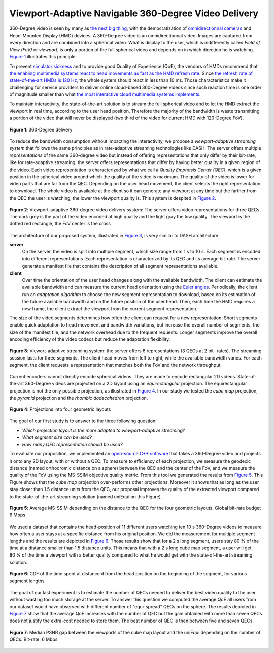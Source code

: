 Viewport-Adaptive Navigable 360-Degree Video Delivery
=====================================================

360-Degree video is seen by many as `the next big thing <https://techcrunch.com/2016/06/13/why-vr-is-the-next-big-thing-for-brands/>`_, with the democratization of `omnidirectionnal cameras <https://whichos.com/add-makes-iphone-360-degree-vr-camera/>`_ and Head-Mounted Display (HMD) devices.
A 360-Degree video is an omnidirectionnal video: Images are captured from every direction and are combined into a spherical video.
What is display to the user, which is indifferently
called *Field of View (FoV)* or *viewport*, is only a portion of the full spherical video and depends on in which direction he is watching. `Figure 1`_ illustrates this principle.

To prevent `simulator sickness <http://hfs.sagepub.com/content/53/3/308.short>`_ and to provide good Quality of Experience (QoE), the vendors of HMDs recommend that `the enabling multimedia systems react to head movements as fast as the HMD refresh rate <https://developer.oculus.com/documentation/intro-vr/latest/concepts/bp_intro/>`_.
Since `the refresh rate of state-of-the-art HMDs is 120 Hz <http://www.vrnerds.de/vr-brillen-vergleich/>`_, the whole system should react in less than 10 ms.
Those characteristics make it challenging for service providers to deliver online cloud-based 360-Degree videos since such reaction time is one order of magnitude smaller than what `the most interactive cloud multimedia systems implements <http://peerdal.blogspot.fr/2012/12/brewing-storm-on-cloud-gaming-are-cdns.html>`_.

To maintain interactivity, the state-of-the-art solution is to stream the full spherical video and to let the HMD extract the viewport in real time, according to the user head position.
Therefore the majority of the bandwidth is waste transmitting a portion of the video that will never be displayed (two third of the video for current HMD with 120-Degree FoV).

.. figure:: images/360videos.gif
  :align: center
  :name: Figure 1

  **Figure 1**: 360-Degree delivery

To reduce the bandwidth consumption without impacting the interactivity, we propose a *viewport-adaptive streaming system* that follows the same principles as in rate-adaptive streaming technologies like DASH.
The server offers multiple *representations* of the same 360-degree video but instead of offering representations that only differ by their bit-rate, like for rate-adaptive streaming, the server offers representations that differ by having better quality in a given region of the video. Each video representation is characterized by what we call a *Quality Emphasis Center (QEC)*, which is a given position in the spherical video around which the quality of the video is maximum. The quality of the video is lower for video parts that are far from the QEC. Depending on the user head movement, the client selects the right representation to download.
The whole video is available at the client so it can generate any viewport at any time but the farther from the QEC the user is watching, the lower the viewport quality is. This system is despited in `Figure 2`_.

.. figure:: images/delivery_chain.png
  :align: center
  :name: Figure 2

  **Figure 2**: Viewport-adaptive 360-degree video delivery system:
  The server  offers video representations for three QECs. The dark grey is the part of the video encoded at high quality and the light gray the low quality. The viewport is the dotted red rectangle, the FoV center is the cross

The architecture of our proposed system, illustrated in `Figure 3`_, is very similar to DASH architecture.

**server**
  On the server, the video is split into multiple segment, which size range from 1 s to 10 s. Each segment is encoded into different representations. Each representation is characterized by its QEC and its average bit-rate. The server generate a manifest file that contains the description of all segment representations available.

**client**
  Over time the orientation of the user head changes along with the available bandwidth.
  The client can estimate the available bandwidth and can measure the current head orientation using the `Euler angles <https://en.wikipedia.org/wiki/Euler_angles>`_.
  Periodically, the client run an *adaptation algorithm* to choose the new segment representation to download, based on its estimation of the future available bandwidth and on the future position of the user head.
  Then, each time the HMD requires a new frame, the client extract the viewport from the current segment representation.

The size of the video segments determines how often the client can request for a new representation.
Short segments enable quick adaptation to head movement and bandwidth variations, but increase the overall number of segments, the size of the manifest file, and the network overhead due to the frequent requests. Longer segments improve the overall encoding efficiency of the video codecs but reduce the adaptation flexibility.

.. figure:: images/new_delivery.png
  :align: center
  :name: Figure 3

  **Figure 3**: Viewort-adaptive streaming system: the
  server offers 6 representations (3 QECs at 2 bit-
  rates).
  The streaming session lasts for three
  segments. The client head moves from left to right,
  while the available bandwidth varies. For each
  segment, the client requests a representation that
  matches both the FoV and the network throughput.

Current encoders cannot directly encode spherical videos.
They are made to encode rectangular 2D videos.
State-of-the-art 360-Degree videos are projected on a 2D layout using an *equirectangular* projection.
The equirectangular projection is not the only possible projection, as illustrated in `Figure 4`_. In our study we tested the *cube map* projection, the *pyramid* projection and the *rhombic dodecahedron* projection.


.. figure:: images/2d_layout_projections.png
  :align: center
  :name: Figure 4

  **Figure 4**: Projections into four geometric layouts

The goal of our first study is to answer to the three following question:

- *Which projection layout is the more adapted to viewport-adaptive streaming?*
- *What segment size can be used?*
- *How many QEC representation should be used?*




To evaluate our proposition, we implemented an `open-source C++ software <https://github.com/xmar/360Transformations/tree/master/transformation>`_ that takes a 360-Degree video and projects it onto any 2D layout, with or without a QEC.
To measure to efficiency of each projection, we measure the geodecic distance (named orthodromic distance on a sphere) between the QEC and the center of the FoV, and we measure the quality of the FoV using the MS-SSIM objective quality metric.
From this tool we generated the results from `Figure 5`_.
This Figure shows that the *cube map* projection over-performs other projections.
Moreover it shows that as long as the user stay closer than 1.5 distance units from the QEC, our proposal improves the quality of the extracted viewport compared to the state-of-the-art streaming solution (named uniEqui on this Figure).

.. figure:: images/distance_quality.png
  :align: center
  :name: Figure 5

  **Figure 5**: Average MS-SSIM depending on the distance to the QEC for the four geometric layouts. Global bit-rate budget 6 Mbps

We used a dataset that contains the head-position of 11 different users watching ten 10 s 360-Degree videos to measure how often a user stays at a specific distance from his original position. We did the measurement for multiple segment lengths and the results are depicted in `Figure 6`_. Those results show that for a 2 s long segment, users stay 80 % of the time at a distance smaller than 1.5 distance units.
This means that with a 2 s long cube map segment, a user will get 80 % of the time a viewport with a better quality compared to what he would get with the state-of-the-art streaming solution.

.. figure:: images/cdf_head_position_dataset.png
  :align: center
  :name: Figure 6

  **Figure 6**: CDF of the time spent at distance d from the head position on the beginning of the segment, for various segment lengths

The goal of our last experiment is to estimate the number of QECs needed to deliver the best video quality to the user without wasting too much storage at the server.
To answer this question we computed the average QoE all users from our dataset would have observed with different number of "equi-spread" QECs on the sphere.
The results depicted in `Figure 7`_ show that the average QoE increases with the number of QEC but the gain obtained with more than seven QECs does not justify the extra-cost needed to store them. The best number of QEC is then between five and seven QECs.

.. figure:: images/qec_nb_to_qoe.png
  :align: center
  :name: Figure 7

  **Figure 7**: Median PSNR gap between the viewports of the cube map layout and the uniEqui depending on the number of QECs. Bit-rate: 6 Mbps
